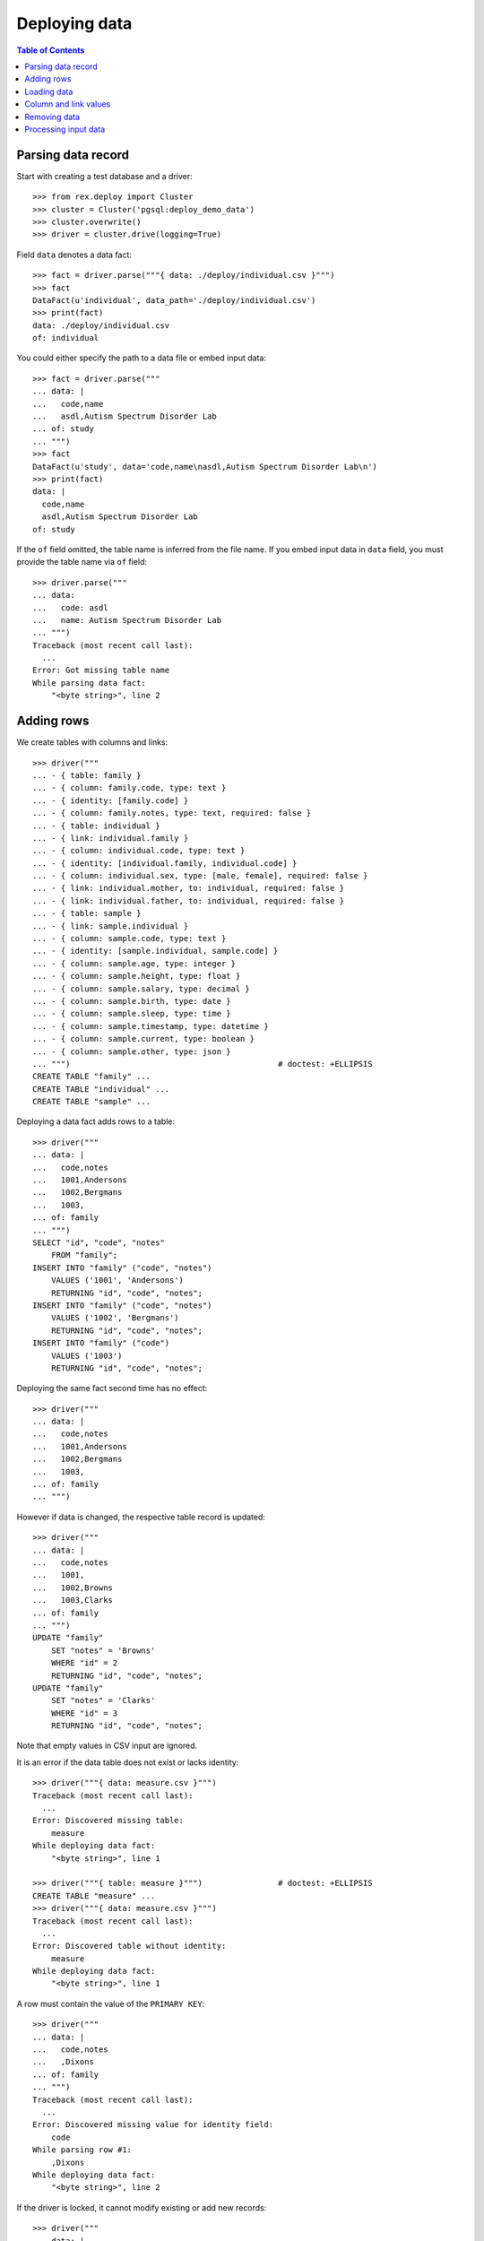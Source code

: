 ******************
  Deploying data
******************

.. contents:: Table of Contents


Parsing data record
===================

Start with creating a test database and a driver::

    >>> from rex.deploy import Cluster
    >>> cluster = Cluster('pgsql:deploy_demo_data')
    >>> cluster.overwrite()
    >>> driver = cluster.drive(logging=True)

Field ``data`` denotes a data fact::

    >>> fact = driver.parse("""{ data: ./deploy/individual.csv }""")
    >>> fact
    DataFact(u'individual', data_path='./deploy/individual.csv')
    >>> print(fact)
    data: ./deploy/individual.csv
    of: individual

You could either specify the path to a data file or embed input data::

    >>> fact = driver.parse("""
    ... data: |
    ...   code,name
    ...   asdl,Autism Spectrum Disorder Lab
    ... of: study
    ... """)
    >>> fact
    DataFact(u'study', data='code,name\nasdl,Autism Spectrum Disorder Lab\n')
    >>> print(fact)
    data: |
      code,name
      asdl,Autism Spectrum Disorder Lab
    of: study

If the ``of`` field omitted, the table name is inferred from the file name.  If
you embed input data in ``data`` field, you must provide the table name via
``of`` field::

    >>> driver.parse("""
    ... data:
    ...   code: asdl
    ...   name: Autism Spectrum Disorder Lab
    ... """)
    Traceback (most recent call last):
      ...
    Error: Got missing table name
    While parsing data fact:
        "<byte string>", line 2


Adding rows
===========

We create tables with columns and links::

    >>> driver("""
    ... - { table: family }
    ... - { column: family.code, type: text }
    ... - { identity: [family.code] }
    ... - { column: family.notes, type: text, required: false }
    ... - { table: individual }
    ... - { link: individual.family }
    ... - { column: individual.code, type: text }
    ... - { identity: [individual.family, individual.code] }
    ... - { column: individual.sex, type: [male, female], required: false }
    ... - { link: individual.mother, to: individual, required: false }
    ... - { link: individual.father, to: individual, required: false }
    ... - { table: sample }
    ... - { link: sample.individual }
    ... - { column: sample.code, type: text }
    ... - { identity: [sample.individual, sample.code] }
    ... - { column: sample.age, type: integer }
    ... - { column: sample.height, type: float }
    ... - { column: sample.salary, type: decimal }
    ... - { column: sample.birth, type: date }
    ... - { column: sample.sleep, type: time }
    ... - { column: sample.timestamp, type: datetime }
    ... - { column: sample.current, type: boolean }
    ... - { column: sample.other, type: json }
    ... """)                                            # doctest: +ELLIPSIS
    CREATE TABLE "family" ...
    CREATE TABLE "individual" ...
    CREATE TABLE "sample" ...

Deploying a data fact adds rows to a table::

    >>> driver("""
    ... data: |
    ...   code,notes
    ...   1001,Andersons
    ...   1002,Bergmans
    ...   1003,
    ... of: family
    ... """)
    SELECT "id", "code", "notes"
        FROM "family";
    INSERT INTO "family" ("code", "notes")
        VALUES ('1001', 'Andersons')
        RETURNING "id", "code", "notes";
    INSERT INTO "family" ("code", "notes")
        VALUES ('1002', 'Bergmans')
        RETURNING "id", "code", "notes";
    INSERT INTO "family" ("code")
        VALUES ('1003')
        RETURNING "id", "code", "notes";

Deploying the same fact second time has no effect::

    >>> driver("""
    ... data: |
    ...   code,notes
    ...   1001,Andersons
    ...   1002,Bergmans
    ...   1003,
    ... of: family
    ... """)

However if data is changed, the respective table record is updated::

    >>> driver("""
    ... data: |
    ...   code,notes
    ...   1001,
    ...   1002,Browns
    ...   1003,Clarks
    ... of: family
    ... """)
    UPDATE "family"
        SET "notes" = 'Browns'
        WHERE "id" = 2
        RETURNING "id", "code", "notes";
    UPDATE "family"
        SET "notes" = 'Clarks'
        WHERE "id" = 3
        RETURNING "id", "code", "notes";

Note that empty values in CSV input are ignored.

It is an error if the data table does not exist or lacks identity::

    >>> driver("""{ data: measure.csv }""")
    Traceback (most recent call last):
      ...
    Error: Discovered missing table:
        measure
    While deploying data fact:
        "<byte string>", line 1

    >>> driver("""{ table: measure }""")                # doctest: +ELLIPSIS
    CREATE TABLE "measure" ...
    >>> driver("""{ data: measure.csv }""")
    Traceback (most recent call last):
      ...
    Error: Discovered table without identity:
        measure
    While deploying data fact:
        "<byte string>", line 1

A row must contain the value of the ``PRIMARY KEY``::

    >>> driver("""
    ... data: |
    ...   code,notes
    ...   ,Dixons
    ... of: family
    ... """)
    Traceback (most recent call last):
      ...
    Error: Discovered missing value for identity field:
        code
    While parsing row #1:
        ,Dixons
    While deploying data fact:
        "<byte string>", line 2

If the driver is locked, it cannot modify existing or add new records::

    >>> driver("""
    ... data: |
    ...   code,notes
    ...   1003,Crawfords
    ... of: family
    ... """, is_locked=True)
    Traceback (most recent call last):
      ...
    Error: Detected inconsistent data model:
        UPDATE "family"
            SET "notes" = 'Crawfords'
            WHERE "id" = 3
            RETURNING "id", "code", "notes";
    While processing row #1:
        {'1003', 'Crawfords'}
    While validating data fact:
        "<byte string>", line 2

    >>> driver("""
    ... data: |
    ...   code,notes
    ...   1004,Dixons
    ... of: family
    ... """, is_locked=True)
    Traceback (most recent call last):
      ...
    Error: Detected inconsistent data model:
        INSERT INTO "family" ("code", "notes")
            VALUES ('1004', 'Dixons')
            RETURNING "id", "code", "notes";
    While processing row #1:
        {'1004', 'Dixons'}
    While validating data fact:
        "<byte string>", line 2


Loading data
============

``rex.deploy`` can load input data from a CSV, JSON or YAML file::

    >>> from rex.core import SandboxPackage
    >>> sandbox = SandboxPackage()
    >>> driver.chdir(sandbox.static)

    >>> sandbox.rewrite('./deploy/family.csv', """\
    ... code,notes
    ... 1001,Andersons
    ... """)
    >>> driver("""{ data: ./deploy/family.csv }""")

    >>> sandbox.rewrite('./deploy/family.json', """\
    ... { "code": "1002", "notes": "Browns" }
    ... """)
    >>> driver("""{ data: ./deploy/family.json }""")

    >>> sandbox.rewrite('./deploy/family.yaml', """\
    ... code: '1003'
    ... notes: Clarks
    ... """)
    >>> driver("""{ data: ./deploy/family.yaml }""")

File format is determined from the file extension.  Unknown extensions are
reported::

    >>> driver("""{ data: ./deploy/family.xsl }""")     # doctest: +ELLIPSIS
    Traceback (most recent call last):
      ...
    Error: Failed to recognize file format:
        /.../deploy/family.xsl
    While deploying data fact:
        "<byte string>", line 1

Ill-formed input data raises an exception::

    >>> sandbox.rewrite('./deploy/broken/family.json', """{]""")
    >>> driver("""{ data: ./deploy/broken/family.json }""") # doctest: +ELLIPSIS
    Traceback (most recent call last):
      ...
    Error: Discovered ill-formed JSON:
        Expecting property name: line 1 column 2 (char 1)
    While parsing JSON data:
        /.../deploy/broken/family.json
    While deploying data fact:
        "<byte string>", line 1

    >>> sandbox.rewrite('./deploy/broken/family.yaml', """{]""")
    >>> driver("""{ data: ./deploy/broken/family.yaml }""") # doctest: +ELLIPSIS
    Traceback (most recent call last):
      ...
    Error: Failed to parse a YAML document:
        while parsing a flow node
        did not find expected node content
          in "/.../deploy/broken/family.yaml", line 1, column 2
    While parsing YAML data:
        /.../deploy/broken/family.yaml
    While deploying data fact:
        "<byte string>", line 1


Column and link values
======================

Links are resolved to ``id`` values::

    >>> driver("""
    ... data: |
    ...   family,code,sex,mother,father
    ...   1003,01,female,,
    ...   1003,02,male,,
    ...   1003,03,,1003.01,1003.02
    ... of: individual
    ... """)
    SELECT "id", "family_id", "code", "sex", "mother_id", "father_id"
        FROM "individual";
    INSERT INTO "individual" ("family_id", "code", "sex")
        VALUES (3, '01', 'female')
        RETURNING "id", "family_id", "code", "sex", "mother_id", "father_id";
    INSERT INTO "individual" ("family_id", "code", "sex")
        VALUES (3, '02', 'male')
        RETURNING "id", "family_id", "code", "sex", "mother_id", "father_id";
    INSERT INTO "individual" ("family_id", "code", "mother_id", "father_id")
        VALUES (3, '03', 1, 2)
        RETURNING "id", "family_id", "code", "sex", "mother_id", "father_id";

Invalid links are rejected::

    >>> driver("""
    ... data: |
    ...   family,code,sex,mother,father
    ...   1001,01,,1001.01,1001.01
    ... of: individual
    ... """)
    Traceback (most recent call last):
      ...
    Error: Discovered missing record:
        individual[1001.01]
    While processing row #1:
        {'1001', '01', '1001.01', '1001.01'}
    While deploying data fact:
        "<byte string>", line 2

Values of different types are accepted::

    >>> driver("""
    ... data: |
    ...   individual,code,age,height,salary,birth,sleep,timestamp,current,other
    ...   1003.03,01,30,175.05,95000,1990-03-13,22:30,2010-12-03 20:37,false,{}
    ... of: sample
    ... """)
    SELECT "id", "individual_id", "code", "age", "height", "salary", "birth", "sleep", "timestamp", "current", "other"
        FROM "sample";
    INSERT INTO "sample" ("individual_id", "code", "age", "height", "salary", "birth", "sleep", "timestamp", "current", "other")
        VALUES (3, '01', 30, 175.05, 95000, '1990-03-13', '22:30:00', '2010-12-03 20:37:00', FALSE, '{}')
        RETURNING "id", "individual_id", "code", "age", "height", "salary", "birth", "sleep", "timestamp", "current", "other";

Values could be specified in a structured format::

    >>> driver("""
    ... data:
    ...   individual: '1003.03'
    ...   code: '02'
    ...   age: 33
    ...   height: 175.05
    ...   salary: 130000
    ...   birth: 1990-03-13
    ...   sleep: '23:15'
    ...   timestamp: 2013-12-17 12:50:03
    ...   current: false
    ...   other: {}
    ... of: sample
    ... """)
    INSERT INTO "sample" ("individual_id", "code", "age", "height", "salary", "birth", "sleep", "timestamp", "current", "other")
        VALUES (3, '02', 33, 175.05, 130000, '1990-03-13', '23:15:00', '2013-12-17 12:50:03', FALSE, '{}')
        RETURNING "id", "individual_id", "code", "age", "height", "salary", "birth", "sleep", "timestamp", "current", "other";

You could also supply data directly from HTSQL query::

    >>> from rex.core import Rex
    >>> demo = Rex('rex.deploy_demo')

    >>> from rex.db import get_db
    >>> with demo:
    ...     db = get_db()

    >>> data = db.produce("""
    ... /{[1003.03] :as individual, '03' :as code,
    ...   33 :as age, 175.05 :as height, 130000 :as salary,
    ...   date('1990-03-13') :as birth, time('23:45') :as sleep,
    ...   datetime('2013-12-19 13:22') :as timestamp, true :as current,
    ...   json('{}') :as other}
    ... """)
    >>> driver({ 'data': list(data), 'of': "sample" })
    INSERT INTO "sample" ("individual_id", "code", "age", "height", "salary", "birth", "sleep", "timestamp", "current", "other")
        VALUES (3, '03', 33, 175.05, 130000, '1990-03-13', '23:45:00', '2013-12-19 13:22:00', TRUE, '{}')
        RETURNING "id", "individual_id", "code", "age", "height", "salary", "birth", "sleep", "timestamp", "current", "other";

Values of ``datetime`` type may contain a timezone, in which case, the value
is converted to the local timezone::

    >>> driver("""
    ... data:
    ...   individual: '1003.03'
    ...   code: '02'
    ...   timestamp: '2013-12-17 12:50:03-10'
    ... of: sample
    ... """)                                            # doctest: +ELLIPSIS
    UPDATE "sample"
        SET "timestamp" = '...'
        ...

Invalid values are rejected::

    >>> driver("""
    ... data: |
    ...   family,code,sex
    ...   1001,01,f
    ... of: individual
    ... """)
    Traceback (most recent call last):
      ...
    Error: Discovered invalid input:
        invalid enum literal: expected one of 'male', 'female'; got 'f'
    While converting field:
        sex
    While parsing row #1:
        1001,01,f
    While deploying data fact:
        "<byte string>", line 2

    >>> driver("""
    ... data:
    ...   individual: '1003.03'
    ...   code: 1990-03-13
    ... of: sample
    ... """)
    Traceback (most recent call last):
      ...
    Error: Discovered invalid input:
        datetime.date(1990, 3, 13)
    While converting field:
        code
    While parsing row #1:
        {u'code': datetime.date(1990, 3, 13), u'individual': '1003.03'}
    While deploying data fact:
        "<byte string>", line 2

    >>> driver("""
    ... data:
    ...   individual: '1003.03'
    ...   code: '02'
    ...   other: 1990-03-13
    ... of: sample
    ... """)
    Traceback (most recent call last):
      ...
    Error: Discovered invalid JSON input:
        datetime.date(1990, 3, 13) is not JSON serializable
    While converting field:
        other
    While parsing row #1:
        {u'code': '02', u'individual': '1003.03', u'other': datetime.date(1990, 3, 13)}
    While deploying data fact:
        "<byte string>", line 2


Removing data
=============

To remove data from a table, use ``data`` fact with unset ``present`` field::

    >>> driver("""
    ... data: |
    ...   code
    ...   1003
    ... of: family
    ... present: false
    ... """)
    DELETE FROM "family"
        WHERE "id" = 3;

Applying the same fact again has no effect::

    >>> driver("""
    ... data: |
    ...   code
    ...   1003
    ... of: family
    ... present: false
    ... """)

It is an error to specify non-identity fields when removing data::

    >>> driver("""
    ... data: |
    ...   code,notes
    ...   1003,Clarks
    ... of: family
    ... present: false
    ... """)
    Traceback (most recent call last):
      ...
    Error: Discovered unexpected field:
        notes
    While parsing row #1:
        1003,Clarks
    While deploying data fact:
        "<byte string>", line 2


Processing input data
=====================

Empty input is accepted::

    >>> driver("""{ data: "", of: family }""")
    >>> driver("""{ data: "code,notes\n", of: family }""")

Unknown and duplicate columns are detected::

    >>> driver("""
    ... data: |
    ...   code,name
    ...   1001,Johnsons
    ... of: family
    ... """)
    Traceback (most recent call last):
      ...
    Error: Discovered missing field:
        name
    While parsing row #1:
        1001,Johnsons
    While deploying data fact:
        "<byte string>", line 2

    >>> driver("""
    ... data: |
    ...   code,code
    ...   1001,2002
    ... of: family
    ... """)
    Traceback (most recent call last):
      ...
    Error: Discovered duplicate field:
        code
    While parsing row #1:
        1001,2002
    While deploying data fact:
        "<byte string>", line 2

All columns from the ``PRIMARY KEY`` must be included::

    >>> driver("""
    ... data: |
    ...   code,sex,father,mother
    ...   01,f,,
    ... of: individual
    ... """)
    Traceback (most recent call last):
      ...
    Error: Discovered missing value for identity field:
        family
    While parsing row #1:
        01,f,,
    While deploying data fact:
        "<byte string>", line 2

Each CSV row must have correct number of entries::

    >>> driver("""
    ... data: |
    ...   code
    ...   1001,Andersons
    ... of: family
    ... """)
    Traceback (most recent call last):
      ...
    Error: Discovered too many entries:
        2 > 1
    While parsing row #1:
        1001,Andersons
    While deploying data fact:
        "<byte string>", line 2

    >>> driver("""
    ... data: |
    ...   family,code,sex
    ...   1001,01
    ... of: individual
    ... """)
    Traceback (most recent call last):
      ...
    Error: Discovered too few entries:
        2 < 3
    While parsing row #1:
        1001,01
    While deploying data fact:
        "<byte string>", line 2

Finally we destroy the test database::

    >>> driver.close()
    >>> cluster.drop()



